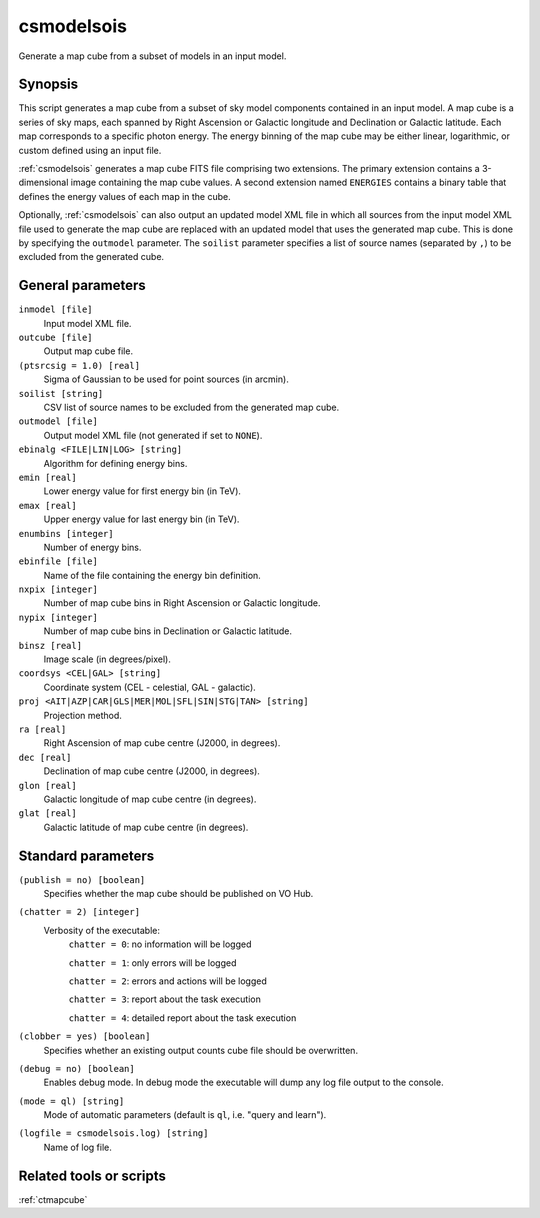 .. _csmodelsois:

csmodelsois
===========

Generate a map cube from a subset of models in an input model.


Synopsis
----------

This script generates a map cube from a subset of sky model components contained
in an input model. A map cube is a series of sky maps, each spanned by Right
Ascension or Galactic longitude and Declination or Galactic latitude. Each map
corresponds to a specific photon energy. The energy binning of the map cube may
be either linear, logarithmic, or custom defined using an input file.

:ref:`csmodelsois` generates a map cube FITS file comprising two extensions. The
primary extension contains a 3-dimensional image containing the map cube
values. A second extension named ``ENERGIES`` contains a binary table that
defines the energy values of each map in the cube.

Optionally, :ref:`csmodelsois` can also output an updated model XML file in which all
sources from the input model XML file used to generate the map cube are
replaced with an updated model that uses the generated map cube. This is done
by specifying the ``outmodel`` parameter. The ``soilist`` parameter specifies a
list of source names (separated by ``,``) to be excluded from the generated
cube.


General parameters
------------------

``inmodel [file]``
    Input model XML file.

``outcube [file]``
    Output map cube file.

``(ptsrcsig = 1.0) [real]``
    Sigma of Gaussian to be used for point sources (in arcmin).

``soilist [string]``
    CSV list of source names to be excluded from the generated map cube.

``outmodel [file]``
    Output model XML file (not generated if set to ``NONE``).

``ebinalg <FILE|LIN|LOG> [string]``
    Algorithm for defining energy bins.

``emin [real]``
    Lower energy value for first energy bin (in TeV).

``emax [real]``
    Upper energy value for last energy bin (in TeV).

``enumbins [integer]``
    Number of energy bins.

``ebinfile [file]``
    Name of the file containing the energy bin definition.

``nxpix [integer]``
    Number of map cube bins in Right Ascension or Galactic longitude.

``nypix [integer]``
    Number of map cube bins in Declination or Galactic latitude.

``binsz [real]``
    Image scale (in degrees/pixel).

``coordsys <CEL|GAL> [string]``
    Coordinate system (CEL - celestial, GAL - galactic).

``proj <AIT|AZP|CAR|GLS|MER|MOL|SFL|SIN|STG|TAN> [string]``
    Projection method.

``ra [real]``
    Right Ascension of map cube centre (J2000, in degrees).

``dec [real]``
    Declination of map cube centre (J2000, in degrees).

``glon [real]``
    Galactic longitude of map cube centre (in degrees).

``glat [real]``
    Galactic latitude of map cube centre (in degrees).


Standard parameters
-------------------

``(publish = no) [boolean]``
    Specifies whether the map cube should be published on VO Hub.

``(chatter = 2) [integer]``
    Verbosity of the executable:
     ``chatter = 0``: no information will be logged

     ``chatter = 1``: only errors will be logged

     ``chatter = 2``: errors and actions will be logged

     ``chatter = 3``: report about the task execution

     ``chatter = 4``: detailed report about the task execution

``(clobber = yes) [boolean]``
    Specifies whether an existing output counts cube file should be overwritten.

``(debug = no) [boolean]``
    Enables debug mode. In debug mode the executable will dump any log file output to the console.

``(mode = ql) [string]``
    Mode of automatic parameters (default is ``ql``, i.e. "query and learn").

``(logfile = csmodelsois.log) [string]``
    Name of log file.


Related tools or scripts
------------------------

:ref:`ctmapcube`
